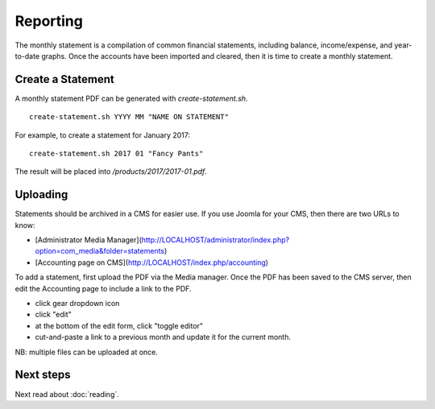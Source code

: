 Reporting
=========

.. image:: ../_static/diagrams/Reporting.png

The monthly statement is a compilation of common financial statements, including balance, income/expense, and year-to-date graphs.
Once the accounts have been imported and cleared, then it is time to create a monthly statement.

Create a Statement
------------------

A monthly statement PDF can be generated with `create-statement.sh`.

::

    create-statement.sh YYYY MM "NAME ON STATEMENT"

For example, to create a statement for January 2017:

::

    create-statement.sh 2017 01 "Fancy Pants"

The result will be placed into `/products/2017/2017-01.pdf`.

Uploading
---------

Statements should be archived in a CMS for easier use.
If you use Joomla for your CMS, then there are two URLs to know:

- [Administrator Media Manager](http://LOCALHOST/administrator/index.php?option=com_media&folder=statements)
- [Accounting page on CMS](http://LOCALHOST/index.php/accounting)

To add a statement, first upload the PDF via the Media manager.
Once the PDF has been saved to the CMS server, then edit the Accounting page to include a link to the PDF.

- click gear dropdown icon
- click "edit"
- at the bottom of the edit form, click "toggle editor"
- cut-and-paste a link to a previous month and update it for the current month.

NB: multiple files can be uploaded at once.

Next steps
----------

Next read about :doc:`reading`.
